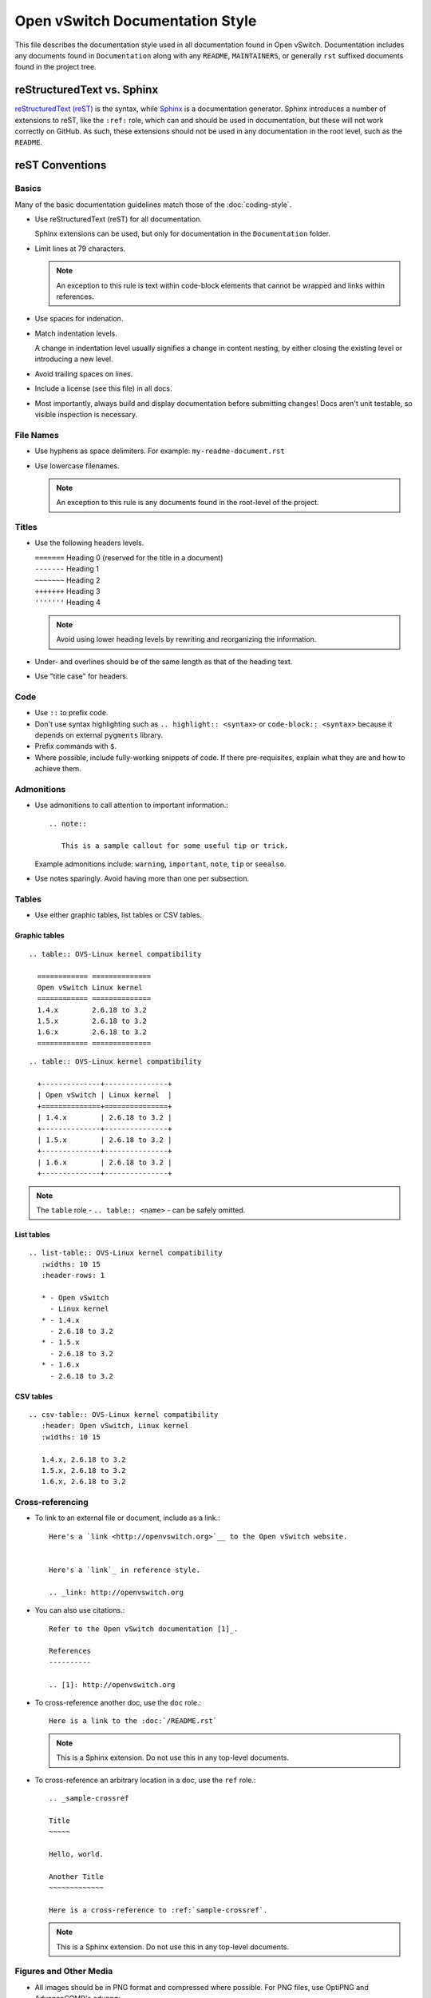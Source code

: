 ..
      Copyright (c) 2016 Stephen Finucane <stephen@that.guru>

      Licensed under the Apache License, Version 2.0 (the "License"); you may
      not use this file except in compliance with the License. You may obtain
      a copy of the License at

          http://www.apache.org/licenses/LICENSE-2.0

      Unless required by applicable law or agreed to in writing, software
      distributed under the License is distributed on an "AS IS" BASIS, WITHOUT
      WARRANTIES OR CONDITIONS OF ANY KIND, either express or implied. See the
      License for the specific language governing permissions and limitations
      under the License.

      Convention for heading levels in Open vSwitch documentation:

      =======  Heading 0 (reserved for the title in a document)
      -------  Heading 1
      ~~~~~~~  Heading 2
      +++++++  Heading 3
      '''''''  Heading 4

      Avoid deeper levels because they do not render well.

================================
Open vSwitch Documentation Style
================================

This file describes the documentation style used in all documentation found in
Open vSwitch. Documentation includes any documents found in ``Documentation``
along with any ``README``, ``MAINTAINERS``, or generally ``rst`` suffixed
documents found in the project tree.

reStructuredText vs. Sphinx
---------------------------

`reStructuredText (reST)`__ is the syntax, while `Sphinx`__ is a documentation
generator.  Sphinx introduces a number of extensions to reST, like the
``:ref:`` role, which can and should be used in documentation, but these will
not work correctly on GitHub. As such, these extensions should not be used in
any documentation in the root level, such as the ``README``.

__ http://docutils.sourceforge.net/rst.html
__ http://www.sphinx-doc.org/

reST Conventions
----------------

Basics
~~~~~~

Many of the basic documentation guidelines match those of the
:doc:`coding-style`.

- Use reStructuredText (reST) for all documentation.

  Sphinx extensions can be used, but only for documentation in the
  ``Documentation`` folder.

- Limit lines at 79 characters.

  .. note::

     An exception to this rule is text within code-block elements that cannot
     be wrapped and links within references.

- Use spaces for indenation.

- Match indentation levels.

  A change in indentation level usually signifies a change in content nesting,
  by either closing the existing level or introducing a new level.

- Avoid trailing spaces on lines.

- Include a license (see this file) in all docs.

- Most importantly, always build and display documentation before submitting
  changes! Docs aren't unit testable, so visible inspection is necessary.

File Names
~~~~~~~~~~

- Use hyphens as space delimiters. For example: ``my-readme-document.rst``

- Use lowercase filenames.

  .. note::

     An exception to this rule is any documents found in the root-level of the
     project.

Titles
~~~~~~

- Use the following headers levels.

  | ``=======``  Heading 0 (reserved for the title in a document)
  | ``-------``  Heading 1
  | ``~~~~~~~``  Heading 2
  | ``+++++++``  Heading 3
  | ``'''''''``  Heading 4

  .. note::

     Avoid using lower heading levels by rewriting and reorganizing the
     information.

- Under- and overlines should be of the same length as that of the heading
  text.

- Use "title case" for headers.

Code
~~~~

- Use ``::`` to prefix code.

- Don't use syntax highlighting such as ``.. highlight:: <syntax>`` or
  ``code-block:: <syntax>`` because it depends on external ``pygments``
  library.

- Prefix commands with ``$``.

- Where possible, include fully-working snippets of code. If there
  pre-requisites, explain what they are and how to achieve them.

Admonitions
~~~~~~~~~~~

- Use admonitions to call attention to important information.::

      .. note::

         This is a sample callout for some useful tip or trick.

  Example admonitions include: ``warning``, ``important``, ``note``, ``tip`` or
  ``seealso``.

- Use notes sparingly. Avoid having more than one per subsection.

Tables
~~~~~~

- Use either graphic tables, list tables or CSV tables.

Graphic tables
++++++++++++++

::

    .. table:: OVS-Linux kernel compatibility

      ============ ==============
      Open vSwitch Linux kernel
      ============ ==============
      1.4.x        2.6.18 to 3.2
      1.5.x        2.6.18 to 3.2
      1.6.x        2.6.18 to 3.2
      ============ ==============

::

    .. table:: OVS-Linux kernel compatibility

      +--------------+---------------+
      | Open vSwitch | Linux kernel  |
      +==============+===============+
      | 1.4.x        | 2.6.18 to 3.2 |
      +--------------+---------------+
      | 1.5.x        | 2.6.18 to 3.2 |
      +--------------+---------------+
      | 1.6.x        | 2.6.18 to 3.2 |
      +--------------+---------------+

.. note::
  The ``table`` role - ``.. table:: <name>`` -  can be safely omitted.

List tables
+++++++++++

::

    .. list-table:: OVS-Linux kernel compatibility
       :widths: 10 15
       :header-rows: 1

       * - Open vSwitch
         - Linux kernel
       * - 1.4.x
         - 2.6.18 to 3.2
       * - 1.5.x
         - 2.6.18 to 3.2
       * - 1.6.x
         - 2.6.18 to 3.2

CSV tables
++++++++++

::

    .. csv-table:: OVS-Linux kernel compatibility
       :header: Open vSwitch, Linux kernel
       :widths: 10 15

       1.4.x, 2.6.18 to 3.2
       1.5.x, 2.6.18 to 3.2
       1.6.x, 2.6.18 to 3.2

Cross-referencing
~~~~~~~~~~~~~~~~~

- To link to an external file or document, include as a link.::

      Here's a `link <http://openvswitch.org>`__ to the Open vSwitch website.


      Here's a `link`_ in reference style.

      .. _link: http://openvswitch.org

- You can also use citations.::

      Refer to the Open vSwitch documentation [1]_.

      References
      ----------

      .. [1]: http://openvswitch.org

- To cross-reference another doc, use the ``doc`` role.::

      Here is a link to the :doc:`/README.rst`

  .. note::

     This is a Sphinx extension. Do not use this in any top-level documents.

- To cross-reference an arbitrary location in a doc, use the ``ref`` role.::

      .. _sample-crossref

      Title
      ~~~~~

      Hello, world.

      Another Title
      ~~~~~~~~~~~~~

      Here is a cross-reference to :ref:`sample-crossref`.

  .. note::

     This is a Sphinx extension. Do not use this in any top-level documents.

Figures and Other Media
~~~~~~~~~~~~~~~~~~~~~~~

- All images should be in PNG format and compressed where possible. For PNG
  files, use OptiPNG and AdvanceCOMP's ``advpng``:

  ::

     $ optipng -o7 -zm1-9 -i0 -strip all <path_to_png>
     $ advpng -z4 <path_to_png>

- Any ASCII text "images" should be included in code-blocks to preserve
  formatting

- Include other reStructuredText verbatim in a current document

Comments
~~~~~~~~

- Comments are indicated by means of the ``..`` marker.::

      .. TODO(stephenfin) This section needs some work. This TODO will not
         appear in the final generated document, however.

Writing Style
-------------

Follow these guidelines to ensure readability and consistency of the Open
vSwitch documentation. These guidelines are based on the `/*IBM Style Guide/*
<https://www.ibm.com/developerworks/library/styleguidelines/>`__.

- Use standard US English

  Use a spelling and grammar checking tool as necessary.

- Expand initialisms and acronyms on first usage.

  Commonly used terms like CPU or RAM are allowed.

  .. list-table::
     :header-rows: 1

     * - Do not use
       - Do use
     * - OVS is a virtual switch. OVS has...
       - Open vSwitch (OVS) is a virtual switch. OVS has...
     * - The VTEP emulator is...
       - The Virtual Tunnel Endpoint (VTEP) emulator is...

- Write in the active voice

  The subject should do the verb's action, rather than be acted upon.

  .. list-table::
     :header-rows: 1

     * - Do not use
       - Do use
     * - A bridge is created by you
       - Create a bridge

- Write in the present tense

  .. list-table::
     :header-rows: 1

     * - Do not use
       - Do use
     * - Once the bridge is created, you can create a port
       - Once the bridge is created, create a port

- Write in second person

  .. list-table::
     :header-rows: 1

     * - Do not use
       - Do use
     * - To create a bridge, the user runs:
       - To create a bridge, run:

- Keep sentences short and consise

- Eliminate needless politeness

  Avoid "please" and "thank you"

Helpful Tools
-------------

There are a number of tools, online and offline, which can be used to preview
documents are you edit them:

- `rst.ninjs.org <http://rst.ninjs.org/>`__

  An online rST editor/previewer

- `ReText <https://github.com/retext-project/retext>`__

  A simple but powerful editor for Markdown and reStructuredText. ReText is
  written in Python.

- `restview <https://mg.pov.lt/restview/>`__

  A viewer for ReStructuredText documents that renders them on the fly.

Useful Links
------------

- `Quick reStructuredText
  <http://docutils.sourceforge.net/docs/user/rst/quickref.html>`__

- `Sphinx Documentation
  <http://www.sphinx-doc.org/en/master/usage/restructuredtext/index.html>`__

